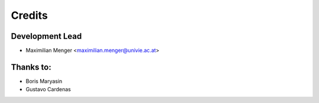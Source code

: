 =======
Credits
=======

Development Lead
----------------

* Maximilian Menger <maximilian.menger@univie.ac.at>

Thanks to:
----------

* Boris Maryasin
* Gustavo Cardenas

